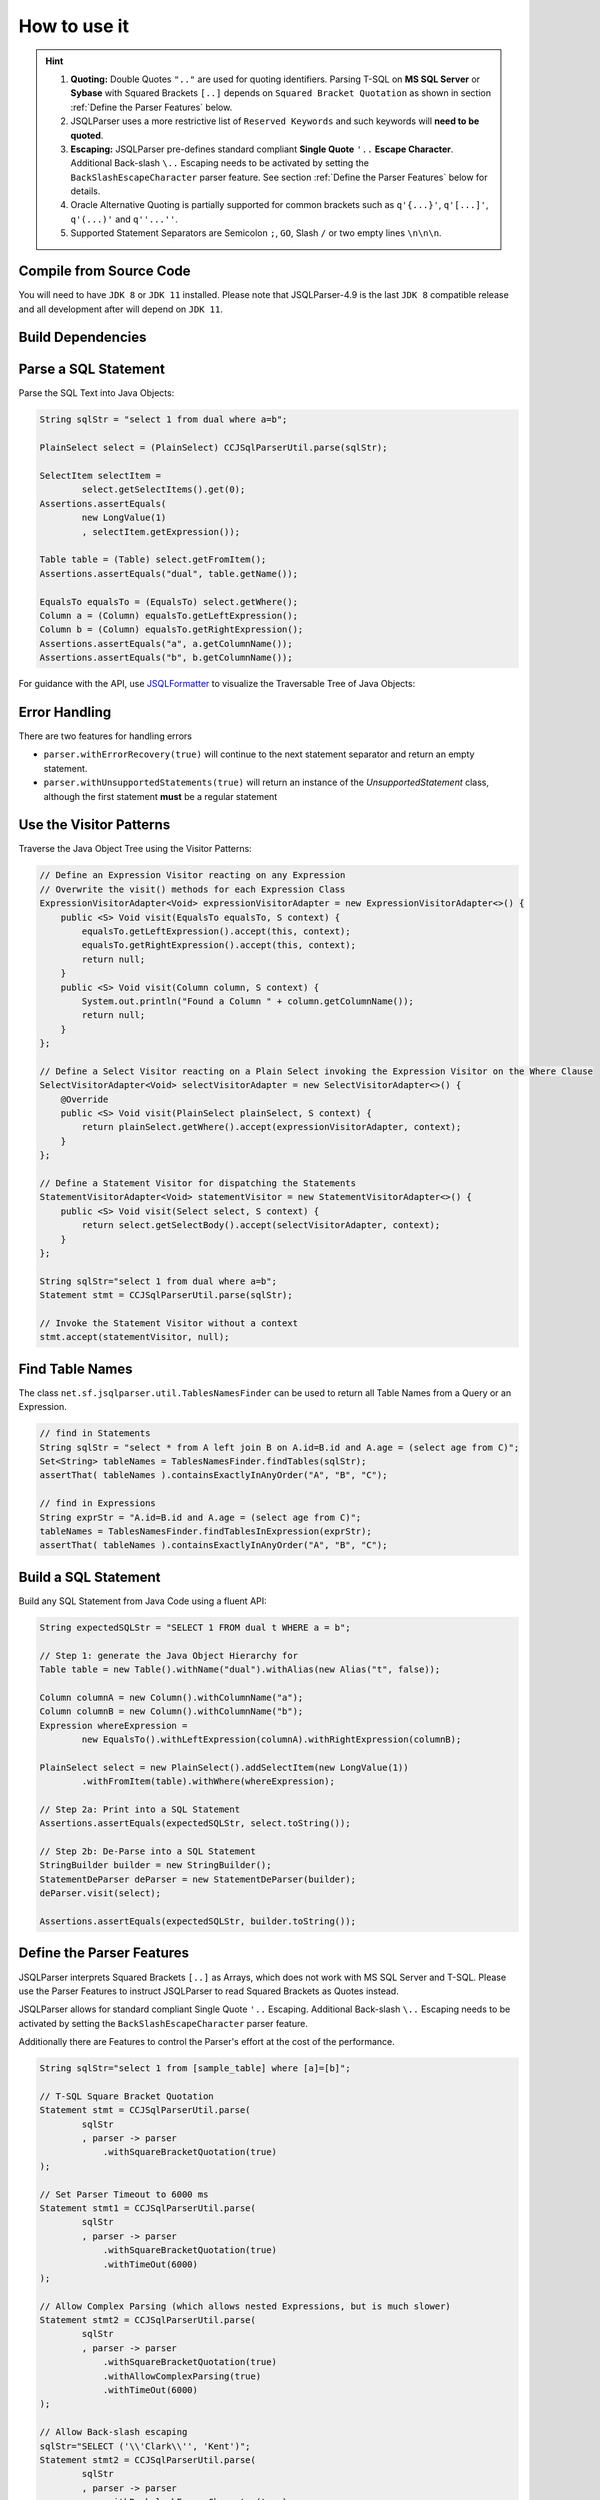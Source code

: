 ******************************
How to use it
******************************

.. hint::

    1) **Quoting:** Double Quotes ``".."`` are used for quoting identifiers. Parsing T-SQL on **MS SQL Server** or **Sybase** with Squared Brackets ``[..]`` depends on ``Squared Bracket Quotation`` as shown in section :ref:`Define the Parser Features` below.

    2) JSQLParser uses a more restrictive list of ``Reserved Keywords`` and such keywords will **need to be quoted**.

    3) **Escaping:** JSQLParser pre-defines standard compliant **Single Quote** ``'..`` **Escape Character**. Additional Back-slash ``\..`` Escaping needs to be activated by setting the ``BackSlashEscapeCharacter`` parser feature. See section :ref:`Define the Parser Features` below for details.

    4) Oracle Alternative Quoting is partially supported for common brackets such as ``q'{...}'``, ``q'[...]'``, ``q'(...)'`` and ``q''...''``.

    5) Supported Statement Separators are Semicolon ``;``, ``GO``, Slash ``/`` or two empty lines ``\n\n\n``.


Compile from Source Code
==============================

You will need to have ``JDK 8`` or ``JDK 11`` installed. Please note that JSQLParser-4.9 is the last ``JDK 8`` compatible release and all development after will depend on ``JDK 11``.

.. tab:: Maven

  .. code-block:: shell

    git clone --depth 1 https://github.com/JSQLParser/JSqlParser.git
    cd JSqlParser
    mvn install

.. tab:: Gradle

  .. code-block:: shell

    git clone --depth 1 https://github.com/JSQLParser/JSqlParser.git
    cd JSqlParser
    gradle publishToMavenLocal



Build Dependencies
==============================

.. tab:: Maven Release

    .. code-block:: xml
        :substitutions:

        <dependency>
            <groupId>com.github.jsqlparser</groupId>
            <artifactId>jsqlparser</artifactId>
            <version>|JSQLPARSER_VERSION|</version>
        </dependency>

.. tab:: Maven Snapshot

    .. code-block:: xml
        :substitutions:

        <repositories>
            <repository>
                <id>jsqlparser-snapshots</id>
                <snapshots>
                    <enabled>true</enabled>
                </snapshots>
                <url>https://oss.sonatype.org/content/groups/public/</url>
            </repository>
        </repositories>
        <dependency>
            <groupId>com.github.jsqlparser</groupId>
            <artifactId>jsqlparser</artifactId>
            <version>|JSQLPARSER_SNAPSHOT_VERSION|</version>
        </dependency>

.. tab:: Gradle Stable

    .. code-block:: groovy
        :substitutions:

        repositories {
            mavenCentral()
        }

        dependencies {
            implementation 'com.github.jsqlparser:jsqlparser:|JSQLPARSER_VERSION|'
        }

.. tab:: Gradle Snapshot

    .. code-block:: groovy
        :substitutions:

        repositories {
            maven {
                url = uri('https://oss.sonatype.org/content/groups/public/')
            }
        }

        dependencies {
            implementation 'com.github.jsqlparser:jsqlparser:|JSQLPARSER_SNAPSHOT_VERSION|'
        }


Parse a SQL Statement
==============================			

Parse the SQL Text into Java Objects:

.. code-block:: java

    String sqlStr = "select 1 from dual where a=b";

    PlainSelect select = (PlainSelect) CCJSqlParserUtil.parse(sqlStr);

    SelectItem selectItem =
            select.getSelectItems().get(0);
    Assertions.assertEquals(
            new LongValue(1)
            , selectItem.getExpression());

    Table table = (Table) select.getFromItem();
    Assertions.assertEquals("dual", table.getName());

    EqualsTo equalsTo = (EqualsTo) select.getWhere();
    Column a = (Column) equalsTo.getLeftExpression();
    Column b = (Column) equalsTo.getRightExpression();
    Assertions.assertEquals("a", a.getColumnName());
    Assertions.assertEquals("b", b.getColumnName());


For guidance with the API, use `JSQLFormatter <http://jsqlformatter.manticore-projects.com>`_ to visualize the Traversable Tree of Java Objects:

.. raw:: html

    <div class="highlight">
    <pre>
    SQL Text
          └─Statements: net.sf.jsqlparser.statement.select.Select
              ├─selectItems -> Collection<SelectItem>
              │  └─LongValue: 1
              ├─Table: dual
              └─where: net.sf.jsqlparser.expression.operators.relational.EqualsTo
                 ├─Column: a
                 └─Column: b
   </pre>
   </div>

Error Handling
==============================

There are two features for handling errors

- ``parser.withErrorRecovery(true)`` will continue to the next statement separator and return an empty statement.
- ``parser.withUnsupportedStatements(true)`` will return an instance of the `UnsupportedStatement` class, although the first statement **must** be a regular statement

.. code-block:: java
    :caption: Error Recovery

    CCJSqlParser parser = new CCJSqlParser(
            "select * from mytable; select from; select * from mytable2" );
    Statements statements = parser.withErrorRecovery().Statements();

    // 3 statements, the failing one set to NULL
    assertEquals(3, statements.size());
    assertNull(statements.get(1));

    // errors are recorded
    assertEquals(1, parser.getParseErrors().size());

.. code-block:: java
    :caption: Unsupported Statement

    Statements statements = CCJSqlParserUtil.parseStatements(
            "select * from mytable; select from; select * from mytable2; select 4;"
            , parser -> parser.withUnsupportedStatements() );

    // 4 statements with one Unsupported Statement holding the content
    assertEquals(4, statements.size());
    assertInstanceOf(UnsupportedStatement.class, statements.get(1));
    assertEquals("select from", statements.get(1).toString());

    // no errors records, because a statement has been returned
    assertEquals(0, parser.getParseErrors().size());


Use the Visitor Patterns
==============================

Traverse the Java Object Tree using the Visitor Patterns:

.. code-block:: java

    // Define an Expression Visitor reacting on any Expression
    // Overwrite the visit() methods for each Expression Class
    ExpressionVisitorAdapter<Void> expressionVisitorAdapter = new ExpressionVisitorAdapter<>() {
        public <S> Void visit(EqualsTo equalsTo, S context) {
            equalsTo.getLeftExpression().accept(this, context);
            equalsTo.getRightExpression().accept(this, context);
            return null;
        }
        public <S> Void visit(Column column, S context) {
            System.out.println("Found a Column " + column.getColumnName());
            return null;
        }
    };

    // Define a Select Visitor reacting on a Plain Select invoking the Expression Visitor on the Where Clause
    SelectVisitorAdapter<Void> selectVisitorAdapter = new SelectVisitorAdapter<>() {
        @Override
        public <S> Void visit(PlainSelect plainSelect, S context) {
            return plainSelect.getWhere().accept(expressionVisitorAdapter, context);
        }
    };

    // Define a Statement Visitor for dispatching the Statements
    StatementVisitorAdapter<Void> statementVisitor = new StatementVisitorAdapter<>() {
        public <S> Void visit(Select select, S context) {
            return select.getSelectBody().accept(selectVisitorAdapter, context);
        }
    };

    String sqlStr="select 1 from dual where a=b";
    Statement stmt = CCJSqlParserUtil.parse(sqlStr);

    // Invoke the Statement Visitor without a context
    stmt.accept(statementVisitor, null);

Find Table Names
==============================

The class ``net.sf.jsqlparser.util.TablesNamesFinder`` can be used to return all Table Names from a Query or an Expression.

.. code-block:: java

     // find in Statements
     String sqlStr = "select * from A left join B on A.id=B.id and A.age = (select age from C)";
     Set<String> tableNames = TablesNamesFinder.findTables(sqlStr);
     assertThat( tableNames ).containsExactlyInAnyOrder("A", "B", "C");

     // find in Expressions
     String exprStr = "A.id=B.id and A.age = (select age from C)";
     tableNames = TablesNamesFinder.findTablesInExpression(exprStr);
     assertThat( tableNames ).containsExactlyInAnyOrder("A", "B", "C");


Build a SQL Statement
==============================

Build any SQL Statement from Java Code using a fluent API:

.. code-block:: java

    String expectedSQLStr = "SELECT 1 FROM dual t WHERE a = b";

    // Step 1: generate the Java Object Hierarchy for
    Table table = new Table().withName("dual").withAlias(new Alias("t", false));

    Column columnA = new Column().withColumnName("a");
    Column columnB = new Column().withColumnName("b");
    Expression whereExpression =
            new EqualsTo().withLeftExpression(columnA).withRightExpression(columnB);

    PlainSelect select = new PlainSelect().addSelectItem(new LongValue(1))
            .withFromItem(table).withWhere(whereExpression);

    // Step 2a: Print into a SQL Statement
    Assertions.assertEquals(expectedSQLStr, select.toString());

    // Step 2b: De-Parse into a SQL Statement
    StringBuilder builder = new StringBuilder();
    StatementDeParser deParser = new StatementDeParser(builder);
    deParser.visit(select);

    Assertions.assertEquals(expectedSQLStr, builder.toString());


Define the Parser Features
==============================

JSQLParser interprets Squared Brackets ``[..]`` as Arrays, which does not work with MS SQL Server and T-SQL. Please use the Parser Features to instruct JSQLParser to read Squared Brackets as Quotes instead.

JSQLParser allows for standard compliant Single Quote ``'..`` Escaping. Additional Back-slash ``\..`` Escaping needs to be activated by setting the ``BackSlashEscapeCharacter`` parser feature.

Additionally there are Features to control the Parser's effort at the cost of the performance.

.. code-block:: java

    String sqlStr="select 1 from [sample_table] where [a]=[b]";

    // T-SQL Square Bracket Quotation
    Statement stmt = CCJSqlParserUtil.parse(
            sqlStr
            , parser -> parser
                .withSquareBracketQuotation(true)
    );

    // Set Parser Timeout to 6000 ms
    Statement stmt1 = CCJSqlParserUtil.parse(
            sqlStr
            , parser -> parser
                .withSquareBracketQuotation(true)
                .withTimeOut(6000)
    );

    // Allow Complex Parsing (which allows nested Expressions, but is much slower)
    Statement stmt2 = CCJSqlParserUtil.parse(
            sqlStr
            , parser -> parser
                .withSquareBracketQuotation(true)
                .withAllowComplexParsing(true)
                .withTimeOut(6000)
    );

    // Allow Back-slash escaping
    sqlStr="SELECT ('\\'Clark\\'', 'Kent')";
    Statement stmt2 = CCJSqlParserUtil.parse(
            sqlStr
            , parser -> parser
                .withBackslashEscapeCharacter(true)
    );
